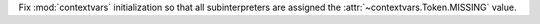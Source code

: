 Fix :mod:`contextvars` initialization so that all subinterpreters are assigned the
:attr:`~contextvars.Token.MISSING` value.
